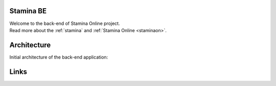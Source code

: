 ..  _index

Stamina BE
----------

| Welcome to the back-end of Stamina Online project.
| Read more about the :ref:`stamina` and :ref:`Stamina Online <staminaon>`.

Architecture
------------
Initial architecture of the back-end application:

..  figure:: images/stamina_be.png
    :alt: Stamina Online back-end
    :align: center


Links
-----
..  _stamina-be: _https://github.com/ngr/stamina_be

..  _stamina: https://stamina.com/
..  _staminaon: https://staminaon.com/